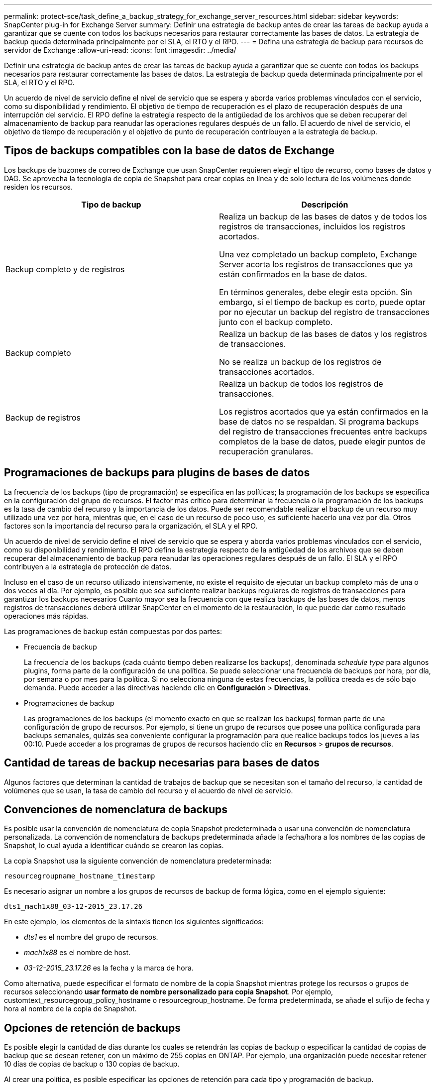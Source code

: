 ---
permalink: protect-sce/task_define_a_backup_strategy_for_exchange_server_resources.html 
sidebar: sidebar 
keywords: SnapCenter plug-in for Exchange Server 
summary: Definir una estrategia de backup antes de crear las tareas de backup ayuda a garantizar que se cuente con todos los backups necesarios para restaurar correctamente las bases de datos. La estrategia de backup queda determinada principalmente por el SLA, el RTO y el RPO. 
---
= Defina una estrategia de backup para recursos de servidor de Exchange
:allow-uri-read: 
:icons: font
:imagesdir: ../media/


[role="lead"]
Definir una estrategia de backup antes de crear las tareas de backup ayuda a garantizar que se cuente con todos los backups necesarios para restaurar correctamente las bases de datos. La estrategia de backup queda determinada principalmente por el SLA, el RTO y el RPO.

Un acuerdo de nivel de servicio define el nivel de servicio que se espera y aborda varios problemas vinculados con el servicio, como su disponibilidad y rendimiento. El objetivo de tiempo de recuperación es el plazo de recuperación después de una interrupción del servicio. El RPO define la estrategia respecto de la antigüedad de los archivos que se deben recuperar del almacenamiento de backup para reanudar las operaciones regulares después de un fallo. El acuerdo de nivel de servicio, el objetivo de tiempo de recuperación y el objetivo de punto de recuperación contribuyen a la estrategia de backup.



== Tipos de backups compatibles con la base de datos de Exchange

Los backups de buzones de correo de Exchange que usan SnapCenter requieren elegir el tipo de recurso, como bases de datos y DAG. Se aprovecha la tecnología de copia de Snapshot para crear copias en línea y de solo lectura de los volúmenes donde residen los recursos.

|===
| Tipo de backup | Descripción 


 a| 
Backup completo y de registros
 a| 
Realiza un backup de las bases de datos y de todos los registros de transacciones, incluidos los registros acortados.

Una vez completado un backup completo, Exchange Server acorta los registros de transacciones que ya están confirmados en la base de datos.

En términos generales, debe elegir esta opción. Sin embargo, si el tiempo de backup es corto, puede optar por no ejecutar un backup del registro de transacciones junto con el backup completo.



 a| 
Backup completo
 a| 
Realiza un backup de las bases de datos y los registros de transacciones.

No se realiza un backup de los registros de transacciones acortados.



 a| 
Backup de registros
 a| 
Realiza un backup de todos los registros de transacciones.

Los registros acortados que ya están confirmados en la base de datos no se respaldan. Si programa backups del registro de transacciones frecuentes entre backups completos de la base de datos, puede elegir puntos de recuperación granulares.

|===


== Programaciones de backups para plugins de bases de datos

La frecuencia de los backups (tipo de programación) se especifica en las políticas; la programación de los backups se especifica en la configuración del grupo de recursos. El factor más crítico para determinar la frecuencia o la programación de los backups es la tasa de cambio del recurso y la importancia de los datos. Puede ser recomendable realizar el backup de un recurso muy utilizado una vez por hora, mientras que, en el caso de un recurso de poco uso, es suficiente hacerlo una vez por día. Otros factores son la importancia del recurso para la organización, el SLA y el RPO.

Un acuerdo de nivel de servicio define el nivel de servicio que se espera y aborda varios problemas vinculados con el servicio, como su disponibilidad y rendimiento. El RPO define la estrategia respecto de la antigüedad de los archivos que se deben recuperar del almacenamiento de backup para reanudar las operaciones regulares después de un fallo. El SLA y el RPO contribuyen a la estrategia de protección de datos.

Incluso en el caso de un recurso utilizado intensivamente, no existe el requisito de ejecutar un backup completo más de una o dos veces al día. Por ejemplo, es posible que sea suficiente realizar backups regulares de registros de transacciones para garantizar los backups necesarios Cuanto mayor sea la frecuencia con que realiza backups de las bases de datos, menos registros de transacciones deberá utilizar SnapCenter en el momento de la restauración, lo que puede dar como resultado operaciones más rápidas.

Las programaciones de backup están compuestas por dos partes:

* Frecuencia de backup
+
La frecuencia de los backups (cada cuánto tiempo deben realizarse los backups), denominada _schedule type_ para algunos plugins, forma parte de la configuración de una política. Se puede seleccionar una frecuencia de backups por hora, por día, por semana o por mes para la política. Si no selecciona ninguna de estas frecuencias, la política creada es de sólo bajo demanda. Puede acceder a las directivas haciendo clic en *Configuración* > *Directivas*.

* Programaciones de backup
+
Las programaciones de los backups (el momento exacto en que se realizan los backups) forman parte de una configuración de grupo de recursos. Por ejemplo, si tiene un grupo de recursos que posee una política configurada para backups semanales, quizás sea conveniente configurar la programación para que realice backups todos los jueves a las 00:10. Puede acceder a los programas de grupos de recursos haciendo clic en *Recursos* > *grupos de recursos*.





== Cantidad de tareas de backup necesarias para bases de datos

Algunos factores que determinan la cantidad de trabajos de backup que se necesitan son el tamaño del recurso, la cantidad de volúmenes que se usan, la tasa de cambio del recurso y el acuerdo de nivel de servicio.



== Convenciones de nomenclatura de backups

Es posible usar la convención de nomenclatura de copia Snapshot predeterminada o usar una convención de nomenclatura personalizada. La convención de nomenclatura de backups predeterminada añade la fecha/hora a los nombres de las copias de Snapshot, lo cual ayuda a identificar cuándo se crearon las copias.

La copia Snapshot usa la siguiente convención de nomenclatura predeterminada:

`resourcegroupname_hostname_timestamp`

Es necesario asignar un nombre a los grupos de recursos de backup de forma lógica, como en el ejemplo siguiente:

[listing]
----
dts1_mach1x88_03-12-2015_23.17.26
----
En este ejemplo, los elementos de la sintaxis tienen los siguientes significados:

* _dts1_ es el nombre del grupo de recursos.
* _mach1x88_ es el nombre de host.
* _03-12-2015_23.17.26_ es la fecha y la marca de hora.


Como alternativa, puede especificar el formato de nombre de la copia Snapshot mientras protege los recursos o grupos de recursos seleccionando *usar formato de nombre personalizado para copia Snapshot*. Por ejemplo, customtext_resourcegroup_policy_hostname o resourcegroup_hostname. De forma predeterminada, se añade el sufijo de fecha y hora al nombre de la copia de Snapshot.



== Opciones de retención de backups

Es posible elegir la cantidad de días durante los cuales se retendrán las copias de backup o especificar la cantidad de copias de backup que se desean retener, con un máximo de 255 copias en ONTAP. Por ejemplo, una organización puede necesitar retener 10 días de copias de backup o 130 copias de backup.

Al crear una política, es posible especificar las opciones de retención para cada tipo y programación de backup.

Si se configura la replicación de SnapMirror, la política de retención se refleja en el volumen de destino.

SnapCenter elimina los backups previos que tengan etiquetas de retención que coincidan con el tipo de programación. Si se modifica el tipo de programación para el recurso o el grupo de recursos, los backups con la etiqueta del tipo de programación anterior podrían conservarse en el sistema.


NOTE: Para la retención a largo plazo de copias de backup, es conveniente usar el backup de SnapVault.



== Cuánto tiempo se retienen los backups de registros de transacciones en el volumen de almacenamiento de origen para Exchange Server

El plugin de SnapCenter para Microsoft Exchange Server necesita backups de registros de transacciones para ejecutar operaciones de restauración de último minuto, que restauran la base de datos a un momento entre dos backups completos.

Por ejemplo, si el plugin para Exchange hizo un backup completo de los registros de transacciones más a las 8:00 y otro backup completo de los registros de transacciones a las 8:00 p. m., se puede usar el último backup de registros de transacciones para restaurar la base de datos a cualquier momento entre las 5:00 y las 5:00 Si no se cuenta con registros de transacciones, el plugin para Exchange solamente puede ejecutar operaciones de restauración a un momento específico, que restaura una base de datos en el momento en que el plugin para Exchange finalizó un backup completo.

En general, se requieren operaciones de restauración de último minuto únicamente durante un día o dos. De forma predeterminada, SnapCenter conserva un mínimo de dos días.
